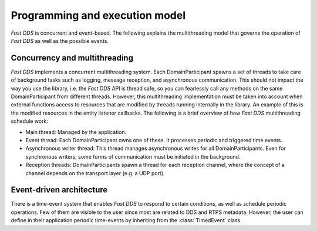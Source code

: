 Programming and execution model
-------------------------------

*Fast DDS* is concurrent and event-based.
The following explains the multithreading model that governs the operation of *Fast DDS* as well as the possible events.

Concurrency and multithreading
^^^^^^^^^^^^^^^^^^^^^^^^^^^^^^

*Fast DDS* implements a concurrent multithreading system.
Each DomainParticipant spawns a set of threads to take care of background tasks such as logging, message reception, and
asynchronous communication.
This should not impact the way you use the library, i.e. the *Fast DDS* API is thread safe, so you can fearlessly call
any methods on the same DomainParticipant from different threads.
However, this multithreading implementation must be taken into account when external functions access to resources that
are modified by threads running internally in the library.
An example of this is the modified resources in the entity listener callbacks.
The following is a brief overview of how *Fast DDS* multithreading schedule work:

* Main thread: Managed by the application.
* Event thread: Each DomainParticipant owns one of these. It processes periodic and triggered time events.
* Asynchronous writer thread: This thread manages asynchronous writes for all DomainParticipants.
  Even for synchronous writers, some forms of communication must be initiated in the background.
* Reception threads: DomainParticipants spawn a thread for each reception channel, where the concept of a channel
  depends on the transport layer (e.g. a UDP port).

Event-driven architecture
^^^^^^^^^^^^^^^^^^^^^^^^^

There is a time-event system that enables *Fast DDS* to respond to certain conditions, as well as schedule periodic
operations.
Few of them are visible to the user since most are related to DDS and RTPS metadata.
However, the user can define in their application periodic time-events by inheriting from the :class:`TimedEvent`
class.
